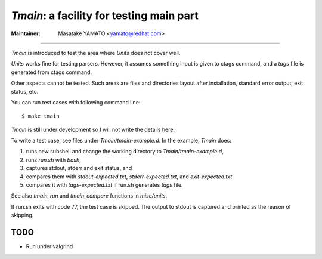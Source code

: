 *Tmain*: a facility for testing main part
------------------------------------------------------------

:Maintainer: Masatake YAMATO <yamato@redhat.com>

----

*Tmain* is introduced to test the area where *Units*
does not cover well.

*Units* works fine for testing parsers. However, it
assumes something input is given to ctags command,
and a `tags` file is generated from ctags command.

Other aspects cannot be tested. Such areas are files
and directories layout after installation, standard
error output, exit status, etc.

You can run test cases with following command line:

::

	$ make tmain

*Tmain* is still under development so I will not write
the details here.


To write a test case, see files under `Tmain/tmain-example.d`.
In the example, *Tmain* does:

1. runs new subshell and change the working directory to `Tmain/tmain-example.d`,
2. runs `run.sh` with `bash`,
3. captures stdout, stderr and exit status, and
4. compares them with `stdout-expected.txt`, `stderr-expected.txt`,
   and `exit-expected.txt`.
5. compares it with `tags-expected.txt` if run.sh generates `tags` file.

See also `tmain_run` and `tmain_compare` functions in `misc/units`.

If run.sh exits with code 77, the test case is skipped.
The output to stdout is captured and printed as the reason
of skipping.

TODO
~~~~~~~~~~~~~~~~~~~~~~~~~~~~~~~~~~~~~~~~~~~~~~~~~~~~~~

* Run under valgrind


